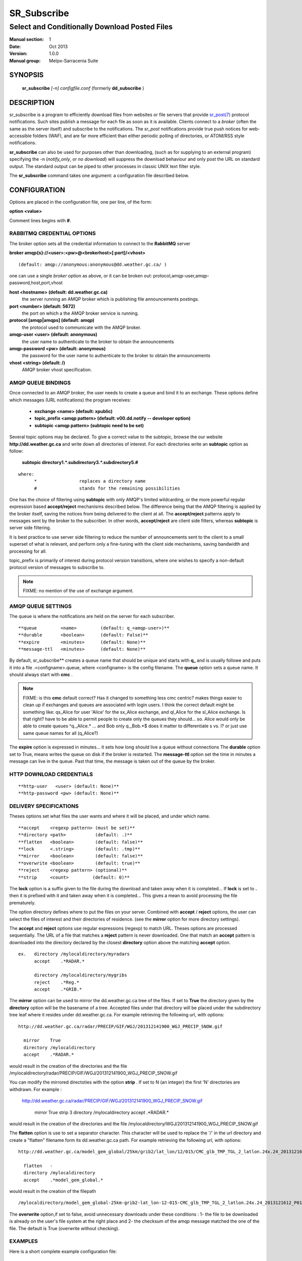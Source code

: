 ==============
 SR_Subscribe 
==============

-----------------------------------------------
Select and Conditionally Download Posted Files
-----------------------------------------------

:Manual section: 1
:Date: Oct 2013 
:Version: 1.0.0
:Manual group: Metpx-Sarracenia Suite



SYNOPSIS
========

 **sr_subscribe** *[-n] configfile.conf*
 (formerly **dd_subscribe** )

DESCRIPTION
===========


sr_subscribe is a program to efficiently download files from websites or file servers 
that provide `sr_post(7) <sr_post.7.html>`_ protocol notifications.  Such sites 
publish a message for each file as soon as it is available.  Clients connect to a
*broker* (often the same as the server itself) and subscribe to the notifications.
The *sr_post* notifications provide true push notices for web-accessible folders (WAF),
and are far more efficient than either periodic polling of directories, or ATOM/RSS style 
notifications.

**sr_subscribe** can also be used for purposes other than downloading, (such as for 
supplying to an external program) specifying the -n (*notify_only*, or *no download*) will
suppress the download behaviour and only post the URL on standard output.  The standard
output can be piped to other processes in classic UNIX text filter style.

The **sr_subscribe** command takes one argument: a configuration file described below.

CONFIGURATION
=============

Options are placed in the configuration file, one per line, of the form: 

**option <value>** 

Comment lines begins with **#**. 


RABBITMQ CREDENTIAL OPTIONS
---------------------------

The broker option sets all the credential information to connect to the  **RabbitMQ** server 

**broker amqp{s}://<user>:<pw>@<brokerhost>[:port]/<vhost>**

::

      (default: amqp://anonymous:anonymous@dd.weather.gc.ca/ ) 

one can use a single *broker* option as above, or it can be 
broken out: protocol,amqp-user,amqp-password,host,port,vhost

**host     <hostname> (default: dd.weather.gc.ca)** 
     the server running an AMQP broker which is publishing file announcements postings.

**port       <number> (default: 5672)** 
     the port on which a the AMQP broker service is running.

**protocol [amqp|amqps] (default: amqp)**
     the protocol used to communicate with the AMQP broker.

**amqp-user    <user> (default: anonymous)** 
     the user name to authenticate to the broker to obtain the announcements

**amqp-password  <pw> (default: anonymous)** 
     the password for the user name to authenticate to the broker to obtain the announcements

**vhost    <string>  (default: /)**
     AMQP broker vhost specification. 


AMQP QUEUE BINDINGS
-------------------

Once connected to an AMQP broker, the user needs to create a queue and bind it
to an exchange.  These options define which messages (URL notifications) the program receives:

 - **exchange      <name>         (default: xpublic)** 
 - **topic_prefix  <amqp pattern> (default: v00.dd.notify -- developer option)** 
 - **subtopic      <amqp pattern> (subtopic need to be set)** 

Several topic options may be declared. To give a correct value to the subtopic,
browse the our website  **http://dd.weather.gc.ca**  and write down all directories of interest.
For each directories write an  **subtopic**  option as follow:

 **subtopic  directory1.*.subdirectory3.*.subdirectory5.#** 

::

 where:  
       *                replaces a directory name 
       #                stands for the remaining possibilities

One has the choice of filtering using  **subtopic**  with only AMQP's limited wildcarding, or the 
more powerful regular expression based  **accept/reject**  mechanisms described below.  The 
difference being that the AMQP filtering is applied by the broker itself, saving the 
notices from being delivered to the client at all. The  **accept/reject**  patterns apply to 
messages sent by the broker to the subscriber.  In other words,  **accept/reject**  are 
client side filters, whereas  **subtopic**  is server side filtering.  

It is best practice to use server side filtering to reduce the number of announcements sent
to the client to a small superset of what is relevant, and perform only a fine-tuning with the 
client side mechanisms, saving bandwidth and processing for all.

topic_prefix is primarily of interest during protocol version transitions, where one wishes to 
specify a non-default protocol version of messages to subscribe to. 

.. NOTE:: 
  FIXME: no mention of the use of exchange argument.


AMQP QUEUE SETTINGS
-------------------

The queue is where the notifications are held on the server for each subscriber.

::

**queue         <name>         (default: q_<amqp-user>)** 
**durable       <boolean>      (default: False)** 
**expire        <minutes>      (default: None)** 
**message-ttl   <minutes>      (default: None)** 

By default, sr_subscribe** creates a queue name that should be unique and starts with  **q_** 
and is usually followe
and puts it into a file .<configname>.queue, where <configname> is the config filename.
The  **queue**  option sets a queue name. It should always start with  **cmc** .

.. NOTE::
   FIXME: is this **cmc** default correct?  Has it changed to something less cmc centric?
   makes things easier to clean up if exchanges and queues are associated with login users.
   I think the correct default might be something like: qs_Alice for user 'Alice' for the 
   sx_Alice exchange, and ql_Alice for the sl_Alice exchange.  Is that right?
   have to be able to permit people to create only the queues they should... 
   so. Alice would only be able to create queues ^q._Alice.* ... and Bob only q._Bob.*$
   does it matter to differentiate s vs. l? or just use same queue names for all (q_Alice?)


The  **expire**  option is expressed in minutes... it sets how long should live
a queue without connections The  **durable** option set to True, means writes the queue
on disk if the broker is restarted.
The  **message-ttl**  option set the time in minutes a message can live in the queue.
Past that time, the message is taken out of the queue by the broker.

HTTP DOWNLOAD CREDENTIALS 
-------------------------

::

**http-user   <user> (default: None)** 
**http-password <pw> (default: None)** 

DELIVERY SPECIFICATIONS
-----------------------

Theses options set what files the user wants and where it will be placed,
and under which name.

::

**accept    <regexp pattern> (must be set)** 
**directory <path>           (default: .)** 
**flatten   <boolean>        (default: false)** 
**lock      <.string>        (default: .tmp)** 
**mirror    <boolean>        (default: false)** 
**overwrite <boolean>        (default: true)** 
**reject    <regexp pattern> (optional)** 
**strip     <count>         (default: 0)**

The  **lock**  option is a suffix given to the file during the download
and taken away when it is completed... If  **lock**  is set to  **.** 
then it is prefixed with it and taken away when it is completed...
This gives a mean to avoid processing the file prematurely.

The option directory  defines where to put the files on your server.
Combined with  **accept** / **reject**  options, the user can select the
files of interest and their directories of residence. (see the  **mirror**
option for more directory settings).

The  **accept**  and  **reject**  options use regular expressions (regexp) to match URL.
Theses options are processed sequentially. 
The URL of a file that matches a  **reject**  pattern is never downloaded.
One that match an  **accept**  pattern is downloaded into the directory
declared by the closest  **directory**  option above the matching  **accept**  option.

::

  ex.   directory /mylocaldirectory/myradars
        accept    .*RADAR.*

        directory /mylocaldirectory/mygribs
        reject    .*Reg.*
        accept    .*GRIB.*

The  **mirror**  option can be used to mirror the dd.weather.gc.ca tree of the files.
If set to  **True**  the directory given by the  **directory**  option
will be the basename of a tree. Accepted files under that directory will be
placed under the subdirectory tree leaf where it resides under dd.weather.gc.ca.
For example retrieving the following url, with options::

 http://dd.weather.gc.ca/radar/PRECIP/GIF/WGJ/201312141900_WGJ_PRECIP_SNOW.gif

   mirror    True
   directory /mylocaldirectory
   accept    .*RADAR.*

would result in the creation of the directories and the file
/mylocaldirectory/radar/PRECIP/GIF/WGJ/201312141900_WGJ_PRECIP_SNOW.gif

You can modify the mirrored directoties with the option **strip**  .
If set to N  (an integer) the first 'N' directories are withdrawn.
For example :

 http://dd.weather.gc.ca/radar/PRECIP/GIF/WGJ/201312141900_WGJ_PRECIP_SNOW.gif

   mirror    True
   strip     3
   directory /mylocaldirectory
   accept    .*RADAR.*

would result in the creation of the directories and the file
/mylocaldirectory/WGJ/201312141900_WGJ_PRECIP_SNOW.gif

The  **flatten**  option is use to set a separator character. This character
will be used to replace the '/' in the url directory and create a "flatten" filename
form its dd.weather.gc.ca path.  For example retrieving the following url, 
with options::

 http://dd.weather.gc.ca/model_gem_global/25km/grib2/lat_lon/12/015/CMC_glb_TMP_TGL_2_latlon.24x.24_2013121612_P015.grib2

   flatten   -
   directory /mylocaldirectory
   accept    .*model_gem_global.*

would result in the creation of the filepath ::

 /mylocaldirectory/model_gem_global-25km-grib2-lat_lon-12-015-CMC_glb_TMP_TGL_2_latlon.24x.24_2013121612_P015.grib2


The  **overwrite**  option,if set to false, avoid unnecessary downloads under these conditions :
1- the file to be downloaded is already on the user's file system at the right place and
2- the checksum of the amqp message matched the one of the file.
The default is True (overwrite without checking).

EXAMPLES
--------

Here is a short complete example configuration file:: 

  broker amqp://dd.weather.gc.ca/

  subtopic model_gem_global.25km.grib2.#
  accept .*

This above file will connect to the dd.weather.gc.ca broker, connecting as
anonymous with password anonymous (defaults) to obtain announcements about
files in the http://dd.weather.gc.ca/model_gem_global/25km/grib2 directory.
All files which arrive in that directory or below it will be downloaded 
into the current directory (or just printed to standard output if -n option 
was specified.) 

A variety of example configuration files are available here:

 `http://sourceforge.net/p/metpx/git/ci/master/tree/sarracenia/samples/config/ <http://sourceforge.net/p/metpx/git/ci/master/tree/sarracenia/samples/config>`_



QUEUES and MULTIPLE STREAMS
---------------------------

When executed,  **sr_subscribe**  chooses a queue name, which it writes
to a file named after the configuration file given as an argument to sr_subscribe**
with a .queue suffix ( ."configfile".queue). 
If sr_subscribe is stopped, the posted messages continue to accumulate on the 
broker in the queue.  When the program is restarted, it uses the queuename 
stored in that file to connect to the same queue, and not lose any messages.

File downloads can be parallelized by running multiple sr_subscribes using
the same queue.  The processes will share the queue and each download 
part of what has been selected.  Simply launch multiple instances
of sr_subscribe in the same user/directory using the same configuration file, 

You can also run several sr_subscribe with different configuration files to
have multiple download streams delivering into the the same directory,
and that download stream can be multi-streamed as well.

.. Note::

  While the brokers keep the queues available for some time, Queues take resources on 
  brokers, and are cleaned up from time to time.  A queue which is not accessed for 
  a long (implementation dependent) period will be destroyed.  A queue which is not
  accessed and has too many (implementation defined) files queued will be destroyed.
  Processes which die should be restarted within a reasonable period of time to avoid
  loss of notifications.


RABBITMQ LOGGING
----------------

For each download, an amqp log message is sent back to the broker.
Should you want to turned them off the option is :

**log_back <boolean>        (default: true)** 


DEPRECATED SETTINGS
-------------------

These settings pertain to previous versions of the client, and have been superceded.

::

 **topic         <amqp pattern> (deprecated)** 
 **exchange_type <type>         (default: topic)** 
 **exchange_key  <amqp pattern> (deprecated)** 

SEE ALSO
--------

`sr_log(7) <sr_log.7.html>`_ - the format of log messages.

`sr_post(1) <sr_post.1.html>`_ - post announcemensts of specific files.

`sr_post(7) <sr_post.7.html>`_ - The format of announcement messages.

`sr_sarra(1) <sr_sarra.1.html>`_ - Subscribe, Acquire, and ReAdvertise tool.

`sr_watch(1) <sr_watch.1.html>`_ - the directory watching daemon.

`http://metpx.sf.net/ <http://metpx.sf.net/>`_ - sr_subscribe is a component of MetPX-Sarracenia, the AMQP based data pump.


HISTORY
-------

dd_subscribe was initially developed for  **dd.weather.gc.ca**, an Environment Canada website 
where a wide variety of meteorological products are made available to the public. it is from
the name of this site that the sarracenia suite takes the sr\_ prefix for it's tools.  The initial
version was deployed in 2013 on an experimental basis.  The following year, support of checksums
was added, and in the fall of 2015, the feeds were updated to v02.

In 2007, when the MetPX was originally open sourced, the staff responsible were part of
Environment Canada.  In honour of the Species At Risk Act (SARA), to highlight the plight
of disapearing species which are not furry (the furry ones get all the attention) and
because search engines will find references to names which are more unusual more easily, 
the original MetPX WMO switch was named after a carnivorous plant on the Species At
Risk Registry:  The *Thread-leaved Sundew*.  

The organization behind metpx have since moved to Shared Services Canada, but when
it came time to name a new module, we kept with a theme of carnivorous plants, and 
chose another one indigenous to some parts of Canada: Sarracenia. We like plants
that eat!  

dd_subscribe Renaming
~~~~~~~~~~~~~~~~~~~~~

As the new module (MetPX-sarracenia) has many components, is used for more than 
distribution, and more than one web site, and causes confusion for sys-admins thinking
it is associated with the dd(1) command (to convert and copy files), we switched
all the components to use the sr\_ prefix.

